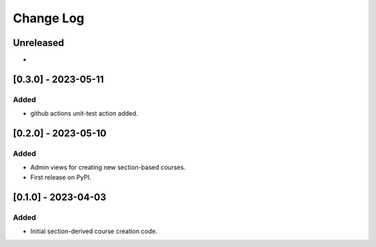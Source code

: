 Change Log
##########

..
   All enhancements and patches to section_to_course will be documented
   in this file.  It adheres to the structure of https://keepachangelog.com/ ,
   but in reStructuredText instead of Markdown (for ease of incorporation into
   Sphinx documentation and the PyPI description).

   This project adheres to Semantic Versioning (https://semver.org/).

.. There should always be an "Unreleased" section for changes pending release.

Unreleased
**********

*

[0.3.0] - 2023-05-11
********************

Added
=====

* github actions unit-test action added.

[0.2.0] - 2023-05-10
********************

Added
=====

* Admin views for creating new section-based courses.
* First release on PyPI.

[0.1.0] - 2023-04-03
********************

Added
=====

* Initial section-derived course creation code.

